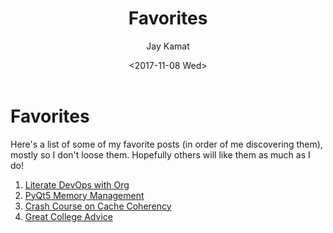#+TITLE: Favorites
#+AUTHOR: Jay Kamat
#+DATE: <2017-11-08 Wed>

* Favorites

Here's a list of some of my favorite posts (in order of me discovering them),
mostly so I don't loose them. Hopefully others will like them as much as I do!

1. [[http://www.howardism.org/Technical/Emacs/literate-devops.html][Literate DevOps with Org]]
2. [[http://enki-editor.org/2014/08/23/Pyqt_mem_mgmt.html][PyQt5 Memory Management]]
3. [[https://software.rajivprab.com/2018/04/29/myths-programmers-believe-about-cpu-caches/][Crash Course on Cache Coherency]]
4. [[https://jamesbvaughan.com/college-advice/][Great College Advice]]
